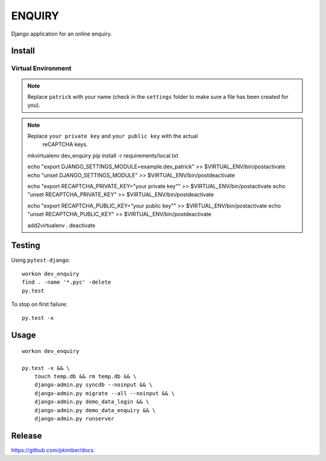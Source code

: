 ENQUIRY
*******

Django application for an online enquiry.

Install
=======

Virtual Environment
-------------------

.. note:: Replace ``patrick`` with your name (check in the ``settings`` folder
          to make sure a file has been created for you).

.. note:: Replace ``your private key`` and ``your public key`` with the actual
          reCAPTCHA keys.

  mkvirtualenv dev_enquiry
  pip install -r requirements/local.txt

  echo "export DJANGO_SETTINGS_MODULE=example.dev_patrick" >> $VIRTUAL_ENV/bin/postactivate
  echo "unset DJANGO_SETTINGS_MODULE" >> $VIRTUAL_ENV/bin/postdeactivate

  echo "export RECAPTCHA_PRIVATE_KEY=\"your private key\"" >> $VIRTUAL_ENV/bin/postactivate
  echo "unset RECAPTCHA_PRIVATE_KEY" >> $VIRTUAL_ENV/bin/postdeactivate

  echo "export RECAPTCHA_PUBLIC_KEY=\"your public key\"" >> $VIRTUAL_ENV/bin/postactivate
  echo "unset RECAPTCHA_PUBLIC_KEY" >> $VIRTUAL_ENV/bin/postdeactivate

  add2virtualenv .
  deactivate

Testing
=======

Using ``pytest-django``::

  workon dev_enquiry
  find . -name '*.pyc' -delete
  py.test

To stop on first failure::

  py.test -x

Usage
=====

::

  workon dev_enquiry

  py.test -x && \
      touch temp.db && rm temp.db && \
      django-admin.py syncdb --noinput && \
      django-admin.py migrate --all --noinput && \
      django-admin.py demo_data_login && \
      django-admin.py demo_data_enquiry && \
      django-admin.py runserver

Release
=======

https://github.com/pkimber/docs
